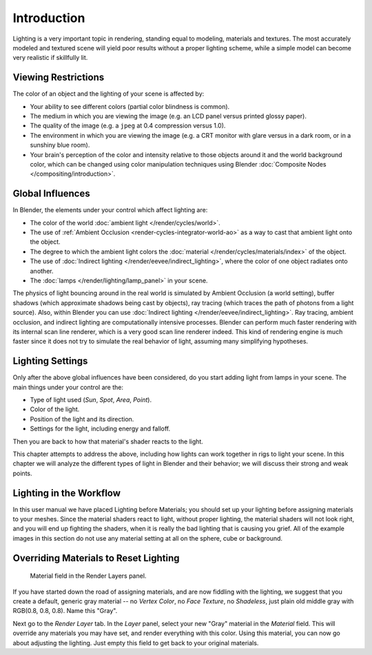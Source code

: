 
************
Introduction
************

Lighting is a very important topic in rendering, standing equal to modeling,
materials and textures. The most accurately modeled and textured scene will yield poor results
without a proper lighting scheme,
while a simple model can become very realistic if skillfully lit.


Viewing Restrictions
====================

The color of an object and the lighting of your scene is affected by:

- Your ability to see different colors (partial color blindness is common).
- The medium in which you are viewing the image (e.g. an LCD panel versus printed glossy paper).
- The quality of the image (e.g. a ``jpeg`` at 0.4 compression versus 1.0).
- The environment in which you are viewing the image
  (e.g. a CRT monitor with glare versus in a dark room, or in a sunshiny blue room).
- Your brain's perception of the color and intensity relative to
  those objects around it and the world background color,
  which can be changed using color manipulation techniques using Blender
  :doc:`Composite Nodes </compositing/introduction>`.


Global Influences
=================

In Blender, the elements under your control which affect lighting are:

- The color of the world :doc:`ambient light </render/cycles/world>`.
- The use of :ref:`Ambient Occlusion <render-cycles-integrator-world-ao>`
  as a way to cast that ambient light onto the object.
- The degree to which the ambient light colors
  the :doc:`material </render/cycles/materials/index>` of the object.
- The use of :doc:`Indirect lighting </render/eevee/indirect_lighting>`,
  where the color of one object radiates onto another.
- The :doc:`lamps </render/lighting/lamp_panel>` in your scene.

The physics of light bouncing around in the real world is simulated by Ambient Occlusion (a world setting),
buffer shadows (which approximate shadows being cast by objects), ray tracing
(which traces the path of photons from a light source). Also,
within Blender you can use :doc:`Indirect lighting </render/eevee/indirect_lighting>`.
Ray tracing, ambient occlusion, and indirect lighting are computationally intensive processes.
Blender can perform much faster rendering with its internal scan line renderer,
which is a very good scan line renderer indeed.
This kind of rendering engine is much faster since it does not try to simulate the real behavior of light,
assuming many simplifying hypotheses.


Lighting Settings
=================

Only after the above global influences have been considered,
do you start adding light from lamps in your scene.
The main things under your control are the:

- Type of light used (*Sun*, *Spot*, *Area*, *Point*).
- Color of the light.
- Position of the light and its direction.
- Settings for the light, including energy and falloff.

Then you are back to how that material's shader reacts to the light.

This chapter attempts to address the above,
including how lights can work together in rigs to light your scene.
In this chapter we will analyze the different types of light in Blender and their behavior;
we will discuss their strong and weak points.


.. todo fix wording

Lighting in the Workflow
========================

In this user manual we have placed Lighting before Materials;
you should set up your lighting before assigning materials to your meshes.
Since the material shaders react to light, without proper lighting,
the material shaders will not look right, and you will end up fighting the shaders,
when it is really the bad lighting that is causing you grief.
All of the example images in this section do not use any material setting at all on the sphere,
cube or background.


Overriding Materials to Reset Lighting
======================================

.. figure:: /images/render_blender-render_lighting_introduction_material-field.png

   Material field in the Render Layers panel.

If you have started down the road of assigning materials,
and are now fiddling with the lighting, we suggest that you create a default,
generic gray material -- no *Vertex Color*, no *Face Texture*,
no *Shadeless*, just plain old middle gray with RGB(0.8, 0.8, 0.8).
Name this "Gray".

Next go to the *Render Layer* tab. In the *Layer* panel,
select your new "Gray" material in the *Material* field.
This will override any materials you may have set, and render everything with this color.
Using this material, you can now go about adjusting the lighting.
Just empty this field to get back to your original materials.
